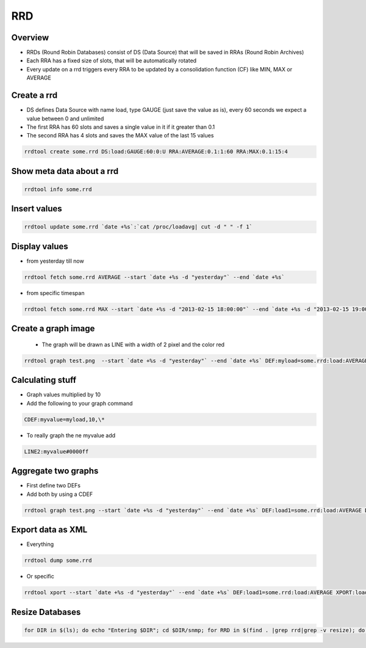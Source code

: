 ###
RRD
###

Overview
========

* RRDs (Round Robin Databases) consist of DS (Data Source) that will be saved in RRAs (Round Robin Archives)
* Each RRA has a fixed size of slots, that will be automatically rotated
* Every update on a rrd triggers every RRA to be updated by a consolidation function (CF) like MIN, MAX or AVERAGE


Create a rrd
============

* DS defines Data Source with name load, type GAUGE (just save the value as is), every 60 seconds we expect a value between 0 and unlimited
* The first RRA has 60 slots and saves a single value in it if it greater than 0.1
* The second RRA has 4 slots and saves the MAX value of the last 15 values

.. code-block:: bash

  rrdtool create some.rrd DS:load:GAUGE:60:0:U RRA:AVERAGE:0.1:1:60 RRA:MAX:0.1:15:4


Show meta data about a rrd
==========================

.. code-block:: bash

  rrdtool info some.rrd


Insert values
=============

.. code-block:: bash

  rrdtool update some.rrd `date +%s`:`cat /proc/loadavg| cut -d " " -f 1`


Display values
==============

* from yesterday till now

.. code-block:: bash

  rrdtool fetch some.rrd AVERAGE --start `date +%s -d "yesterday"` --end `date +%s`

* from specific timespan

.. code-block:: bash

  rrdtool fetch some.rrd MAX --start `date +%s -d "2013-02-15 18:00:00"` --end `date +%s -d "2013-02-15 19:00:00"`


Create a graph image
====================

 * The graph will be drawn as LINE with a width of 2 pixel and the color red

.. code-block:: bash

  rrdtool graph test.png  --start `date +%s -d "yesterday"` --end `date +%s` DEF:myload=some.rrd:load:AVERAGE LINE2:myload#FF0000


Calculating stuff
=================

* Graph values multiplied by 10
* Add the following to your graph command

.. code-block:: bash

  CDEF:myvalue=myload,10,\*

* To really graph the ne myvalue add

.. code-block:: bash

  LINE2:myvalue#0000ff


Aggregate two graphs
====================

* First define two DEFs
* Add both by using a CDEF

.. code-block:: bash

  rrdtool graph test.png --start `date +%s -d "yesterday"` --end `date +%s` DEF:load1=some.rrd:load:AVERAGE DEF:load2=another.rrd:load:AVERAGE CDEF:total=load1,load2,\+ LINE2:total#0000ff


Export data as XML
==================

* Everything

.. code-block:: bash

  rrdtool dump some.rrd

* Or specific

.. code-block:: bash

  rrdtool xport --start `date +%s -d "yesterday"` --end `date +%s` DEF:load1=some.rrd:load:AVERAGE XPORT:load1


Resize Databases
==================

.. code-block:: bash

  for DIR in $(ls); do echo "Entering $DIR"; cd $DIR/snmp; for RRD in $(find . |grep rrd|grep -v resize); do echo "Resizing $RRD"; rrdtool resize $RRD 12 GROW 10800; mv -f resize.rrd $RRD; rrdtool resize $RRD 13 GROW 10800; mv -f resize.rrd $RRD; rrdtool resize $RRD 14 GROW 10800; mv -f resize.rrd $RRD; done; cd ../..; done

